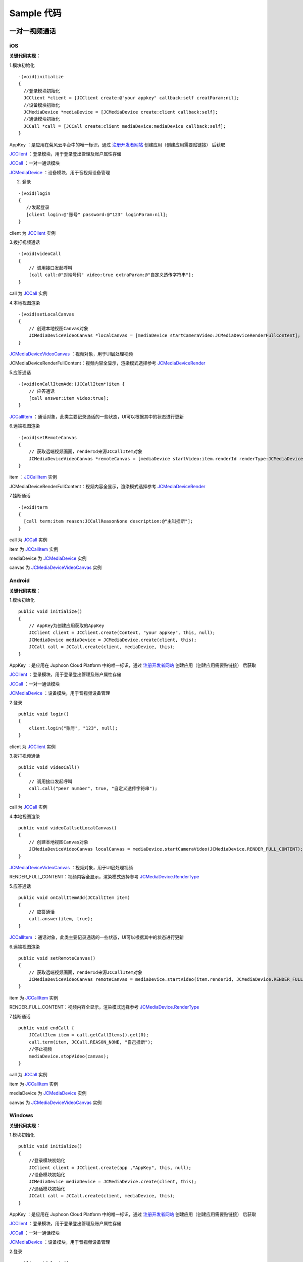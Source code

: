 Sample 代码
=============================

一对一视频通话
-------------------

iOS
>>>>>>>>>>>>>>>>>>>>>>>>>>>

.. highlight:: objective-c

**关键代码实现：**

1.模块初始化

::

    -(void)initialize 
    {
      //登录模块初始化
      JCClient *client = [JCClient create:@"your appkey" callback:self creatParam:nil];
      //设备模块初始化
      JCMediaDevice *mediaDevice = [JCMediaDevice create:client callback:self];
      //通话模块初始化
      JCCall *call = [JCCall create:client mediaDevice:mediaDevice callback:self];
    }


AppKey ：是应用在菊风云平台中的唯一标识，通过 `注册开发者网站 <http://developer.juphoon.com/signup>`_ 创建应用（创建应用需要贴链接） 后获取

`JCClient <https://developer.juphoon.com/portal/reference/V2.0/ios/Classes/JCClient.html>`_  ：登录模块，用于登录登出管理及账户属性存储

`JCCall <https://developer.juphoon.com/portal/reference/V2.0/ios/Classes/JCCall.html>`_  ：一对一通话模块

`JCMediaDevice <https://developer.juphoon.com/portal/reference/V2.0/ios/Classes/JCMediaDevice.html>`_  ：设备模块，用于音视频设备管理

2. 登录

::

    -(void)login 
    {
       //发起登录
       [client login:@"账号" password:@"123" loginParam:nil];
    }


client 为 `JCClient <https://developer.juphoon.com/portal/reference/V2.0/ios/Classes/JCClient.html>`_ 实例


3.拨打视频通话

::

    -(void)videoCall 
    {
        // 调用接口发起呼叫
        [call call:@"对端号码" video:true extraParam:@"自定义透传字符串"];
    }

call 为 `JCCall <https://developer.juphoon.com/portal/reference/V2.0/ios/Classes/JCCall.html>`_ 实例

4.本地视图渲染

::

    -(void)setLocalCanvas
    {
        // 创建本地视图Canvas对象
        JCMediaDeviceVideoCanvas *localCanvas = [mediaDevice startCameraVideo:JCMediaDeviceRenderFullContent];
    }

`JCMediaDeviceVideoCanvas <https://developer.juphoon.com/portal/reference/V2.0/ios/Classes/JCMediaDeviceVideoCanvas.html>`_ ：视频对象，用于UI层处理视频

JCMediaDeviceRenderFullContent：视频内容全显示，渲染模式选择参考 `JCMediaDeviceRender <https://developer.juphoon.com/portal/reference/V2.0/ios/Constants/JCMediaDeviceRender.html>`_

5.应答通话

::

    -(void)onCallItemAdd:(JCCallItem*)item {
        // 应答通话
        [call answer:item video:true];
    }

`JCCallItem <https://developer.juphoon.com/portal/reference/V2.0/ios/Classes/JCCallItem.html>`_ ：通话对象，此类主要记录通话的一些状态，UI可以根据其中的状态进行更新

6.远端视图渲染

::

    -(void)setRemoteCanvas
    {
        // 获取远端视频画面，renderId来源JCCallItem对象
        JCMediaDeviceVideoCanvas *remoteCanvas = [mediaDevice startVideo:item.renderId renderType:JCMediaDeviceRenderFullContent]; 
    }

item ：`JCCallItem <https://developer.juphoon.com/portal/reference/V2.0/ios/Classes/JCCallItem.html>`_  实例

JCMediaDeviceRenderFullContent：视频内容全显示，渲染模式选择参考 `JCMediaDeviceRender <https://developer.juphoon.com/portal/reference/V2.0/ios/Constants/JCMediaDeviceRender.html>`_

7.挂断通话

::

    -(void)term 
    {
      [call term:item reason:JCCallReasonNone description:@"主叫挂断"];
    }


call 为 `JCCall <https://developer.juphoon.com/portal/reference/V2.0/ios/Classes/JCCall.html>`_ 实例

item 为 `JCCallItem <https://developer.juphoon.com/portal/reference/V2.0/ios/Classes/JCCallItem.html>`_ 实例

mediaDevice 为 `JCMediaDevice <https://developer.juphoon.com/portal/reference/V2.0/ios/Classes/JCMediaDevice.html>`_ 实例

canvas 为 `JCMediaDeviceVideoCanvas <https://developer.juphoon.com/portal/reference/V2.0/ios/Classes/JCMediaDeviceVideoCanvas.html>`_ 实例


Android
>>>>>>>>>>>>>>>>>>>>>>>>>>>

.. highlight:: java

**关键代码实现：**


1.模块初始化

::

    public void initialize() 
    {
        // AppKey为创建应用获取的AppKey
        JCClient client = JCClient.create(Context, "your appkey", this, null);
        JCMediaDevice mediaDevice = JCMediaDevice.create(client, this);
        JCCall call = JCCall.create(client, mediaDevice, this);
    }

AppKey ：是应用在 Juphoon Cloud Platform 中的唯一标识，通过 `注册开发者网站 <http://developer.juphoon.com/signup>`_ 创建应用（创建应用需要贴链接） 后获取

`JCClient <https://developer.juphoon.com/portal/reference/V2.0/android/com/juphoon/cloud/JCClient.html>`_  ：登录模块，用于登录登出管理及账户属性存储

`JCCall <https://developer.juphoon.com/portal/reference/V2.0/android/com/juphoon/cloud/JCCall.html>`_  ：一对一通话模块

`JCMediaDevice <https://developer.juphoon.com/portal/reference/V2.0/android/com/juphoon/cloud/JCMediaDevice.html>`_  ：设备模块，用于音视频设备管理

2.登录

::

    public void login()
    {
        client.login("账号", "123", null);
    }

client 为 `JCClient <https://developer.juphoon.com/portal/reference/V2.0/android/com/juphoon/cloud/JCClient.html>`_ 实例

3.拨打视频通话

::

    public void videoCall() 
    {
        // 调用接口发起呼叫
        call.call("peer number", true, "自定义透传字符串");
    }

call 为 `JCCall <https://developer.juphoon.com/portal/reference/V2.0/android/com/juphoon/cloud/JCCall.html>`_ 实例


4.本地视图渲染

::

    public void videoCallsetLocalCanvas()
    {
        // 创建本地视图Canvas对象
        JCMediaDeviceVideoCanvas localCanvas = mediaDevice.startCameraVideo(JCMediaDevice.RENDER_FULL_CONTENT);
    }

`JCMediaDeviceVideoCanvas <https://developer.juphoon.com/portal/reference/V2.0/android/com/juphoon/cloud/JCMediaDevice.html>`_ ：视频对象，用于UI层处理视频

RENDER_FULL_CONTENT：视频内容全显示，渲染模式选择参考 `JCMediaDevice.RenderType <https://developer.juphoon.com/portal/reference/V2.0/android/com/juphoon/cloud/JCMediaDevice.RenderType.html>`_

5.应答通话

::

    public void onCallItemAdd(JCCallItem item) 
    {
        // 应答通话
        call.answer(item, true);
    }

`JCCallItem <https://developer.juphoon.com/portal/reference/V2.0/android/com/juphoon/cloud/JCCallItem.html>`_ ：通话对象，此类主要记录通话的一些状态，UI可以根据其中的状态进行更新

6.远端视图渲染

::

    public void setRemoteCanvas()
    {
        // 获取远端视频画面，renderId来源JCCallItem对象
        JCMediaDeviceVideoCanvas remoteCanvas = mediaDevice.startVideo(item.renderId, JCMediaDevice.RENDER_FULL_CONTENT); 
    }

item 为 `JCCallItem <https://developer.juphoon.com/portal/reference/V2.0/android/com/juphoon/cloud/JCCallItem.html>`_ 实例

RENDER_FULL_CONTENT：视频内容全显示，渲染模式选择参考 `JCMediaDevice.RenderType <https://developer.juphoon.com/portal/reference/V2.0/android/com/juphoon/cloud/JCMediaDevice.RenderType.html>`_

7.挂断通话

::

    public void endCall {
        JCCallItem item = call.getCallItems().get(0);
        call.term(item, JCCall.REASON_NONE, "自己挂断");
        //停止视频
        mediaDevice.stopVideo(canvas);
    }

call 为 `JCCall <https://developer.juphoon.com/portal/reference/V2.0/android/com/juphoon/cloud/JCCall.html>`_ 实例

item 为 `JCCallItem <https://developer.juphoon.com/portal/reference/V2.0/android/com/juphoon/cloud/JCCallItem.html>`_ 实例

mediaDevice 为 `JCMediaDevice <https://developer.juphoon.com/portal/reference/V2.0/android/com/juphoon/cloud/JCMediaDevice.html>`_ 实例

canvas 为 `JCMediaDeviceVideoCanvas <https://developer.juphoon.com/portal/reference/V2.0/android/com/juphoon/cloud/JCMediaDeviceVideoCanvas.html>`_ 实例


Windows
>>>>>>>>>>>>>>>>>>>>>>>>>>>

.. highlight:: csharp

**关键代码实现：**


1.模块初始化

::

    public void initialize() 
    {
        //登录模块初始化
        JCClient client = JCClient.create(app ,"AppKey", this, null);
        //设备模块初始化
        JCMediaDevice mediaDevice = JCMediaDevice.create(client, this);
        //通话模块初始化
        JCCall call = JCCall.create(client, mediaDevice, this);
    }


AppKey ：是应用在 Juphoon Cloud Platform 中的唯一标识，通过 `注册开发者网站 <http://developer.juphoon.com/signup>`_ 创建应用（创建应用需要贴链接） 后获取

`JCClient <http://developer.juphoon.com/portal/reference/V2.0/windows/html/7d4a1961-552c-2ad5-9a54-74222c4135a3.htm>`_  ：登录模块，用于登录登出管理及账户属性存储

`JCCall <http://developer.juphoon.com/portal/reference/V2.0/windows/html/e1a40c0e-ec58-49c2-3063-295fb883e86f.htm>`_  ：一对一通话模块

`JCMediaDevice <http://developer.juphoon.com/portal/reference/V2.0/windows/html/034d5af6-ec04-5148-7ec5-04e27e93e8c2.htm>`_  ：设备模块，用于音视频设备管理


2.登录

::

    public void login()
    {
        //发起登录
        client.login("用户名", "密码", null);
    }

client 为 `JCClient <http://developer.juphoon.com/portal/reference/V2.0/windows/html/7d4a1961-552c-2ad5-9a54-74222c4135a3.htm>`_ 实例

3.拨打视频通话

::

    public void videoCall() 
    {
        // 调用接口发起呼叫
        call.call("peer number", true, "自定义透传字符串");
    }

call 为 `JCCall <http://developer.juphoon.com/portal/reference/V2.0/windows/html/e1a40c0e-ec58-49c2-3063-295fb883e86f.htm>`_ 实例

4.本地视图渲染

::

    public void videoCallsetLocalCanvas()
    {
        // 创建本地视图Canvas对象
        JCMediaDeviceVideoCanvas loacalCanvas = mediaDevice.startCameraVideo(JCMediaDeviceRenderMode.FULLCONTENT);
    }

`JCMediaDeviceVideoCanvas <http://developer.juphoon.com/portal/reference/V2.0/windows/html/6a5b853c-d890-c30e-d236-5728d789ace1.htm>`_ ：视频对象，用于UI层处理视频

FULLCONTENT：视频内容全显示，渲染模式选择参考 `JCMediaDeviceRenderMode <http://developer.juphoon.com/portal/reference/V2.0/windows/html/44604552-33eb-5a81-6b10-6c512d127a4b.htm>`_

5.应答通话

::

    public void onCallItemAdd(JCCallItem item) {
        // 应答通话
        call.answer(item, true);
    }

`JCCallItem <http://developer.juphoon.com/portal/reference/V2.0/windows/html/0267696e-79ee-8d46-c086-3c071a2b2b3a.htm>`_ ：通话对象，此类主要记录通话的一些状态，UI可以根据其中的状态进行更新

6.远端视图渲染

::

    public void setRemoteCanvas()
    {
        // 创建远端视频画面对象，renderId来源JCCallItem对象
        JCMediaDeviceVideoCanvas remoteCanvas = mediaDevice.startVideo(item.renderId, JCMediaDevice.JCMediaDeviceRenderMode.FULLSCREEN); 
    }

item ：`JCCallItem <http://developer.juphoon.com/portal/reference/V2.0/windows/html/0267696e-79ee-8d46-c086-3c071a2b2b3a.htm>`_  实例

FULLCONTENT：视频内容全显示，渲染模式选择参考 `JCMediaDeviceRenderMode <http://developer.juphoon.com/portal/reference/V2.0/windows/html/44604552-33eb-5a81-6b10-6c512d127a4b.htm>`_

7.挂断通话

::

    public void endCall {
        //挂断通话
        JCCallItem item = call.callItems[0];
        call.term(item, JCCallReason.TermBySelf, "自己挂断");
        //停止视频
        mediaDevice.stopVideo(canvas);
    }

call 为 `JCCall <http://developer.juphoon.com/portal/reference/V2.0/windows/html/e1a40c0e-ec58-49c2-3063-295fb883e86f.htm>`_ 实例

item 为 `JCCallItem <http://developer.juphoon.com/portal/reference/V2.0/windows/html/0267696e-79ee-8d46-c086-3c071a2b2b3a.htm>`_ 实例

mediaDevice 为 `JCMediaDevice <http://developer.juphoon.com/portal/reference/V2.0/windows/html/034d5af6-ec04-5148-7ec5-04e27e93e8c2.htm>`_ 实例

canvas 为 `JCMediaDeviceVideoCanvas <http://developer.juphoon.com/portal/reference/V2.0/windows/html/6a5b853c-d890-c30e-d236-5728d789ace1.htm>`_ 实例



一对一语音通话
---------------------

iOS
>>>>>>>>>>>>>>>>>>>>>

.. highlight:: objective-c

**关键代码实现：**

1.模块初始化

::

    -(void)initialize 
    {
      //登录模块初始化
      JCClient *client = [JCClient create:@"your appkey" callback:self creatParam:nil];
      //设备模块初始化
      JCMediaDevice *mediaDevice = [JCMediaDevice create:client callback:self];
      //通话模块初始化
      JCCall *call = [JCCall create:client mediaDevice:mediaDevice callback:self];
    }


AppKey ：是应用在菊风云平台中的唯一标识，通过 `注册开发者网站 <http://developer.juphoon.com/signup>`_ 创建应用（创建应用需要贴链接） 后获取

`JCClient <https://developer.juphoon.com/portal/reference/V2.0/ios/Classes/JCClient.html>`_  ：登录模块，用于登录登出管理及账户属性存储

`JCCall <https://developer.juphoon.com/portal/reference/V2.0/ios/Classes/JCCall.html>`_  ：一对一通话模块

`JCMediaDevice <https://developer.juphoon.com/portal/reference/V2.0/ios/Classes/JCMediaDevice.html>`_  ：设备模块，用于音视频设备管理


2. 登录

::

    -(void)login 
    {
       //发起登录
       [client login:@"账号" password:@"123" loginParam:nil];
    }


client 为 `JCClient <https://developer.juphoon.com/portal/reference/V2.0/ios/Classes/JCClient.html>`_ 实例


3. 拨打语音通话

::

    -(void)voiceCall 
    {
      //发起语音呼叫
      [call call:@"对方账号" video:false extraParam:@"自定义透传字符串"];
    }


call 为 `JCCall <https://developer.juphoon.com/portal/reference/V2.0/ios/Classes/JCCall.html>`_ 实例


4.应答通话

::

    -(void)onCallItemAdd:(JCCallItem*)item {
        //应答通话
        [call answer:item video:false];
    }


`JCCallItem <https://developer.juphoon.com/portal/reference/V2.0/ios/Classes/JCCallItem.html>`_ ：通话对象，此类主要记录通话的一些状态，UI可以根据其中的状态进行更新


5.挂断通话

::

    -(void)term 
    {
      [call term:item reason:JCCallReasonNone description:@"自己挂断"];
    }

call 为 `JCCall <https://developer.juphoon.com/portal/reference/V2.0/ios/Classes/JCCall.html>`_ 实例

item 为 `JCCallItem <https://developer.juphoon.com/portal/reference/V2.0/ios/Classes/JCCallItem.html>`_ 实例


Android
>>>>>>>>>>>>>>>>>>>>>

.. highlight:: java

**关键代码实现：**

1.模块初始化

::

    public void initialize() 
    {
        // AppKey为创建应用获取的AppKey
        JCClient client = JCClient.create(Context, "your appkey", this, null);
        JCMediaDevice mediaDevice = JCMediaDevice.create(client, this);
        JCCall call = JCCall.create(client, mediaDevice, this);
    }

AppKey ：是应用在 Juphoon Cloud Platform 中的唯一标识，通过 `注册开发者网站 <http://developer.juphoon.com/signup>`_ 创建应用（创建应用需要贴链接） 后获取

`JCClient <https://developer.juphoon.com/portal/reference/V2.0/android/com/juphoon/cloud/JCClient.html>`_  ：登录模块，用于登录登出管理及账户属性存储

`JCCall <https://developer.juphoon.com/portal/reference/V2.0/android/com/juphoon/cloud/JCCall.html>`_  ：一对一通话模块

`JCMediaDevice <https://developer.juphoon.com/portal/reference/V2.0/android/com/juphoon/cloud/JCMediaDevice.html>`_  ：设备模块，用于音视频设备管理

2.登录

::

    public void login()
    {
        client.login("账号", "123", null);
    }

client 为 `JCClient <https://developer.juphoon.com/portal/reference/V2.0/android/com/juphoon/cloud/JCClient.html>`_ 实例

3.拨打语音通话

::

    public void videoCall() 
    {
        // 调用接口发起呼叫
        call.call("peer number", false, "自定义透传字符串");
    }

call 为 `JCCall <https://developer.juphoon.com/portal/reference/V2.0/android/com/juphoon/cloud/JCCall.html>`_ 实例

4.应答通话

::

    public void onCallItemAdd(JCCallItem item) 
    {
        // 应答通话
        call.answer(item, false);
    }

`JCCallItem <https://developer.juphoon.com/portal/reference/V2.0/android/com/juphoon/cloud/JCCallItem.html>`_ ：通话对象，此类主要记录通话的一些状态，UI可以根据其中的状态进行更新

5.挂断通话

::

    public void endCall {
        JCCallItem item = call.getCallItems().get(0);
        call.term(item, JCCall.REASON_NONE, "自己挂断");
    }

call 为 `JCCall <https://developer.juphoon.com/portal/reference/V2.0/android/com/juphoon/cloud/JCCall.html>`_ 实例

item 为 `JCCallItem <https://developer.juphoon.com/portal/reference/V2.0/android/com/juphoon/cloud/JCCallItem.html>`_ 实例



Windows
>>>>>>>>>>>>>>>>>>>>>

.. highlight:: csharp

**关键代码实现：**


1.模块初始化

::

    public void initialize() 
    {
        //登录模块初始化
        JCClient client = JCClient.create(app ,"AppKey", this, null);
        //设备模块初始化
        JCMediaDevice mediaDevice = JCMediaDevice.create(client, this);
        //通话模块初始化
        JCCall call = JCCall.create(client, mediaDevice, this);
    }


AppKey ：是应用在 Juphoon Cloud Platform 中的唯一标识，通过 `注册开发者网站 <http://developer.juphoon.com/signup>`_ 创建应用（创建应用需要贴链接） 后获取

`JCClient <http://developer.juphoon.com/portal/reference/V2.0/windows/html/7d4a1961-552c-2ad5-9a54-74222c4135a3.htm>`_  ：登录模块，用于登录登出管理及账户属性存储

`JCCall <http://developer.juphoon.com/portal/reference/V2.0/windows/html/e1a40c0e-ec58-49c2-3063-295fb883e86f.htm>`_  ：一对一通话模块

`JCMediaDevice <http://developer.juphoon.com/portal/reference/V2.0/windows/html/034d5af6-ec04-5148-7ec5-04e27e93e8c2.htm>`_  ：设备模块，用于音视频设备管理


2.登录

::

    public void login()
    {
        //发起登录
        client.login("用户名", "密码", null);
    }

client 为 `JCClient <http://developer.juphoon.com/portal/reference/V2.0/windows/html/7d4a1961-552c-2ad5-9a54-74222c4135a3.htm>`_ 实例

3.拨打语音通话

::

    public void voiceCall() 
    {
        // 调用接口发起呼叫
        call.call("peer number", false, "自定义透传字符串");
    }

call 为 `JCCall <http://developer.juphoon.com/portal/reference/V2.0/windows/html/e1a40c0e-ec58-49c2-3063-295fb883e86f.htm>`_ 实例

4.应答通话

::

    public void onCallItemAdd(JCCallItem item) {
        // 应答通话
        call.answer(item, false);
    }

`JCCallItem <http://developer.juphoon.com/portal/reference/V2.0/windows/html/0267696e-79ee-8d46-c086-3c071a2b2b3a.htm>`_ ：通话对象，此类主要记录通话的一些状态，UI可以根据其中的状态进行更新

5.挂断通话

::

    public void endCall {
        //挂断通话
        JCCallItem item = call.callItems[0];
        call.term(item, JCCallReason.TermBySelf, "自己挂断");
    }

call 为 `JCCall <http://developer.juphoon.com/portal/reference/V2.0/windows/html/e1a40c0e-ec58-49c2-3063-295fb883e86f.htm>`_ 实例

item 为 `JCCallItem <http://developer.juphoon.com/portal/reference/V2.0/windows/html/0267696e-79ee-8d46-c086-3c071a2b2b3a.htm>`_ 实例


多方视频通话
-------------------

iOS
>>>>>>>>>>>>>>>>>>>>>

.. highlight:: objective-c


**关键代码实现：**

1.模块初始化

::

    -(void)initialize
    {
        //登录模块初始化
        JCClient *client = [JCClient create:@"your appkey" callback:self creatParam:nil];
        //设备模块初始化
        JCMediaDevice *mediaDevice = [JCMediaDevice create:client callback:self];
        //频道模块初始化
        JCMediaChannel *mediaChannel = [JCMediaChannel create:client mediaDevice:mediaDevice callback:self];
    }

AppKey ：是应用在 菊风云平台 中的唯一标识，通过 `注册开发者网站 <http://developer.juphoon.com/signup>`_ 创建应用（创建应用需要贴链接） 后获取

`JCClient <https://developer.juphoon.com/portal/reference/V2.0/ios/Classes/JCClient.html>`_  ：登录模块，用于登录登出管理及账户属性存储

`JCMediaChannel <https://developer.juphoon.com/portal/reference/V2.0/ios/Classes/JCMediaChannel.html>`_  ：媒体频道模块，类似音视频房间的概念，可以通过频道号加入频道进行音视频通话

`JCMediaDevice <https://developer.juphoon.com/portal/reference/V2.0/ios/Classes/JCMediaDevice.html>`_  ：设备模块，用于音视频设备管理


2. 登录

::

    -(void)login 
    {
       //发起登录
       [client login:@"账号" password:@"123" loginParam:nil];
    }


client 为 `JCClient <https://developer.juphoon.com/portal/reference/V2.0/ios/Classes/JCClient.html>`_ 实例


3.发送本地音视频流

::

    // 发送本地音频流
    [mediaChannel enableUploadAudioStream:true];
    // 发送本地视频流
    [mediaChannel enableUploadVideoStream:true];

mediaChannel 为 `JCMediaChannel <https://developer.juphoon.com/portal/reference/V2.0/ios/Classes/JCMediaChannel.html>`_  实例


4.加入频道

::

    // 加入会议
    [mediaChannel join:@"频道id" joinParam:nil];

mediaChannel 为 `JCMediaChannel <https://developer.juphoon.com/portal/reference/V2.0/ios/Classes/JCMediaChannel.html>`_  实例


5.本地视频渲染

::

    -(void)setLocalCanvas
    {
        // 创建本地视图Canvas对象
        JCMediaDeviceVideoCanvas *localCanvas = [mediaDevice startCameraVideo:JCMediaDeviceRenderFullContent];
    }

`JCMediaDeviceVideoCanvas <https://developer.juphoon.com/portal/reference/V2.0/ios/Classes/JCMediaDeviceVideoCanvas.html>`_ ：视频对象，用于UI层处理视频

JCMediaDeviceRenderFullContent：视频内容全显示，渲染模式选择参考 `JCMediaDeviceRender <https://developer.juphoon.com/portal/reference/V2.0/ios/Constants/JCMediaDeviceRender.html>`_


6.远端视频渲染

::

    -(void)onParticipantJoin:(JCMediaChannelParticipant*)participant {
        // 远端视频渲染
        JCMediaDeviceVideoCanvas *remote = [mediaDevice startVideo:participant.renderId renderType:JCMediaDeviceRenderFullContent];
        // 请求远端视频流
        [mediaChannel requestVideo:participant pictureSize:JCMediaChannelPictureSizeSmall];
    }

`JCMediaChannelParticipant <https://developer.juphoon.com/portal/reference/V2.0/ios/Classes/JCMediaChannelParticipant.html>`_ ：媒体频道成员

`JCMediaDeviceVideoCanvas <https://developer.juphoon.com/portal/reference/V2.0/ios/Classes/JCMediaDeviceVideoCanvas.html>`_ ：视频对象，用于UI层处理视频

JCMediaDeviceRenderFullContent：视频内容全显示，渲染模式选择参考 `JCMediaDeviceRender <http://developer.juphoon.com/portal/reference/V2.0/ios/Constants/JCMediaDeviceRender.html>`_

mediaChannel 为 `JCMediaChannel <https://developer.juphoon.com/portal/reference/V2.0/ios/Classes/JCMediaChannel.html>`_  实例

JCMediaChannelPictureSizeSmall 为视频小尺寸，更多视频尺寸参见 `JCMediaChannelPictureSize <https://developer.juphoon.com/portal/reference/V2.0/ios/Constants/JCMediaChannelPictureSize.html>`_

7.离开频道

::

    [mediaChannel leave];
    // 停止视频
    [mediaDevice stopVideo:canvas];

mediaChannel 为 `JCMediaChannel <https://developer.juphoon.com/portal/reference/V2.0/ios/Classes/JCMediaChannel.html>`_  实例

mediaDevice 为 `JCMediaDevice <https://developer.juphoon.com/portal/reference/V2.0/ios/Classes/JCMediaDevice.html>`_ 实例

canvas 为 `JCMediaDeviceVideoCanvas <https://developer.juphoon.com/portal/reference/V2.0/ios/Classes/JCMediaDeviceVideoCanvas.html>`_ 实例


8.解散频道

::

    [mediaChannel stop];

mediaChannel 为 `JCMediaChannel <https://developer.juphoon.com/portal/reference/V2.0/ios/Classes/JCMediaChannel.html>`_  实例


Android
>>>>>>>>>>>>>>>>>>>>>

.. highlight:: java

**关键代码实现：**

1.模块初始化

::

    public void initialize() 
    {
        // AppKey为创建应用获取的AppKey
        JCClient client = JCClient.create(Context, "your appkey", this, null);
        JCMediaDevice mediaDevice = JCMediaDevice.create(client, this);
        JCMediaChannel mediaChannel = JCMediaChannel.create(client, mediaDevice, this);
    }

AppKey ：是应用在 Juphoon Cloud Platform 中的唯一标识，通过 `注册开发者网站 <http://developer.juphoon.com/signup>`_ 创建应用（创建应用需要贴链接） 后获取

`JCClient <https://developer.juphoon.com/portal/reference/V2.0/android/com/juphoon/cloud/JCClient.html>`_  ：登录模块，用于登录登出管理及账户属性存储

`JCMediaDevice <https://developer.juphoon.com/portal/reference/V2.0/android/com/juphoon/cloud/JCMediaDevice.html>`_  ：设备模块，用于音视频设备管理

`JCMediaChannel <https://developer.juphoon.com/portal/reference/V2.0/android/com/juphoon/cloud/JCMediaChannel.html>`_  ：媒体频道模块，类似音视频房间的概念，可以通过频道号加入频道进行音视频通话

2.登录

::

    public void login()
    {
        client.login("账号", "123", null);
    }

client 为 `JCClient <https://developer.juphoon.com/portal/reference/V2.0/android/com/juphoon/cloud/JCClient.html>`_ 实例

3.发送本地音视频流

::

    // 发送本地音频流
    mediaChannel.enableUploadAudioStream(true);
    // 发送本地视频流
    mediaChannel.enableUploadVideoStream(true);

mediaChannel 为 `JCMediaChannel <https://developer.juphoon.com/portal/reference/V2.0/android/com/juphoon/cloud/JCMediaChannel.html>`_  实例


4.加入频道

::

    // 加入频道
    mediaChannel.join("频道id", null);

mediaChannel 为 `JCMediaChannel <https://developer.juphoon.com/portal/reference/V2.0/android/com/juphoon/cloud/JCMediaChannel.html>`_  实例


5.本地视图渲染

::

    public void setLocalCanvas()
    {
        // 创建本地视图Canvas对象
        JCMediaDeviceVideoCanvas localCanvas = mediaDevice.startCameraVideo(JCMediaDevice.RENDER_FULL_CONTENT);
    }

`JCMediaDeviceVideoCanvas <https://developer.juphoon.com/portal/reference/V2.0/android/com/juphoon/cloud/JCMediaDevice.html>`_ ：视频对象，用于UI层处理视频

RENDER_FULL_CONTENT：视频内容全显示，渲染模式选择参考 `JCMediaDevice.RenderType <https://developer.juphoon.com/portal/reference/V2.0/android/com/juphoon/cloud/JCMediaDevice.RenderType.html>`_


6.远端视图渲染

::

    public void onParticipantJoin(JCMediaChannelParticipant participant) {
        // 创建远端视频画面对象，renderId来源JCMediaChannelParticipant对象
        JCMediaDeviceVideoCanvas remoteCanvas = mediaDevice.startVideo(renderId, JCMediaDevice.RENDER_FULL_CONTENT);
        // 请求远端视频流，participant为JCMediaChannelParticipant对象
        mediaChannel.requestVideo(participant, JCMediaChannel.PICTURESIZE_LARGE);
    }

`JCMediaChannelParticipant <https://developer.juphoon.com/portal/reference/V2.0/android/com/juphoon/cloud/JCMediaChannelParticipant.html>`_ ：媒体频道成员

`JCMediaDeviceVideoCanvas <https://developer.juphoon.com/portal/reference/V2.0/android/com/juphoon/cloud/JCMediaDevice.html>`_  实例

RENDER_FULL_CONTENT：视频内容全显示，渲染模式选择参考 `JCMediaDevice.RenderType <https://developer.juphoon.com/portal/reference/V2.0/android/com/juphoon/cloud/JCMediaDevice.RenderType.html>`_

mediaChannel 为 `JCMediaChannel <https://developer.juphoon.com/portal/reference/V2.0/android/com/juphoon/cloud/JCMediaChannel.html>`_  实例

PICTURESIZE_LARGE 为视频小尺寸，更多视频尺寸参见 `PictureSize <https://developer.juphoon.com/portal/reference/V2.0/android/com/juphoon/cloud/JCMediaChannel.PictureSize.html>`_

7.离开频道

::

    // 离开频道
    mediaChannel.leave();
    // 停止视频
    mediaDevice.stopVideo(canvas);

mediaChannel 为 `JCMediaChannel <https://developer.juphoon.com/portal/reference/V2.0/android/com/juphoon/cloud/JCMediaChannel.html>`_  实例

mediaDevice 为 `JCMediaDevice <https://developer.juphoon.com/portal/reference/V2.0/android/com/juphoon/cloud/JCMediaDevice.html>`_  实例

canvas 为 `JCMediaDeviceVideoCanvas <https://developer.juphoon.com/portal/reference/V2.0/android/com/juphoon/cloud/JCMediaDevice.html>`_  实例


8.解散频道

::

    mediaChannel.stop();

mediaChannel 为 `JCMediaChannel <https://developer.juphoon.com/portal/reference/V2.0/android/com/juphoon/cloud/JCMediaChannel.html>`_  实例



Windows
>>>>>>>>>>>>>>>>>>>>>

.. highlight:: csharp

**关键代码实现：**

1.模块初始化

::

    public void initialize() 
    {
        //登录模块初始化
        JCClient client = JCClient.create(app ,"AppKey", this, null);
        //设备模块初始化
        JCMediaDevice mediaDevice = JCMediaDevice.create(client, this);
        //频道模块初始化
        JCMediaChannel mediaChannel = JCMediaChannel.create(client, mediaDevice, this);
    }


AppKey ：是应用在 Juphoon Cloud Platform 中的唯一标识，通过 `注册开发者网站 <http://developer.juphoon.com/signup>`_ 创建应用（创建应用需要贴链接） 后获取

`JCClient <http://developer.juphoon.com/portal/reference/V2.0/windows/html/7d4a1961-552c-2ad5-9a54-74222c4135a3.htm>`_  ：登录模块，用于登录登出管理及账户属性存储

`JCMediaDevice <http://developer.juphoon.com/portal/reference/V2.0/windows/html/034d5af6-ec04-5148-7ec5-04e27e93e8c2.htm>`_  ：设备模块，用于音视频设备管理

`JCMediaChannel <http://developer.juphoon.com/portal/reference/V2.0/windows/html/8289e4bf-8045-497b-f584-fc76cad8f8a1.htm>`_  ：媒体频道模块，类似音视频房间的概念，可以通过频道号加入频道进行音视频通话


2.登录

::

    public void login()
    {
        //发起登录
        client.login("用户名", "密码", null);
    }

client 为 `JCClient <http://developer.juphoon.com/portal/reference/V2.0/windows/html/7d4a1961-552c-2ad5-9a54-74222c4135a3.htm>`_ 实例


3.发送本地音视频流

::

    // 发送本地音频流
    mediaChannel.enableUploadAudioStream(true);
    // 发送本地视频流
    mediaChannel.enableUploadVideoStream(true);

mediaChannel 为 `JCMediaChannel <http://developer.juphoon.com/portal/reference/V2.0/windows/html/8289e4bf-8045-497b-f584-fc76cad8f8a1.htm>`_  实例


4.加入频道

::

    // 加入频道
    mediaChannel.join("频道id", null);

mediaChannel 为 `JCMediaChannel <http://developer.juphoon.com/portal/reference/V2.0/windows/html/8289e4bf-8045-497b-f584-fc76cad8f8a1.htm>`_  实例

5.本地视图渲染

::

    public void setLocalCanvas()
    {
        // 创建本地视频画面对象
        JCMediaDeviceVideoCanvas localCanvas = mediaDevice.startCameraVideo(JCMediaDeviceRenderMode.FULLCONTENT);
    }

`JCMediaDeviceVideoCanvas <http://developer.juphoon.com/portal/reference/V2.0/windows/html/6a5b853c-d890-c30e-d236-5728d789ace1.htm>`_ ：视频对象，用于UI层处理视频

FULLCONTENT：视频内容全显示，渲染模式选择参考 `JCMediaDeviceRenderMode <http://developer.juphoon.com/portal/reference/V2.0/windows/html/44604552-33eb-5a81-6b10-6c512d127a4b.htm>`_


6.远端视图渲染

::

    // 成员加入回调
    public void onParticipantJoin(JCMediaChannelParticipant participant) {
        // 创建远端视频画面对象，renderId来源JCMediaChannelParticipant对象
        JCMediaDeviceVideoCanvas remoteCanvas = mediaDevice.startVideo(renderId, JCMediaDeviceRenderMode.FULLSCREEN);
        // 请求远端视频流，participant为JCMediaChannelParticipant对象
        mediaChannel.requestVideo(participant, JCMediaChannelPictureSize.Large);
    }


`JCMediaChannelParticipant <http://developer.juphoon.com/portal/reference/V2.0/windows/html/8ad58616-3028-b8d3-8106-81b8b805c1ea.htm>`_ ：媒体频道成员

`JCMediaDeviceVideoCanvas <http://developer.juphoon.com/portal/reference/V2.0/windows/html/6a5b853c-d890-c30e-d236-5728d789ace1.htm>`_ ：视频对象，用于UI层处理视频

FULLCONTENT：视频内容全显示，渲染模式选择参考 `JCMediaDeviceRenderMode <http://developer.juphoon.com/portal/reference/V2.0/windows/html/44604552-33eb-5a81-6b10-6c512d127a4b.htm>`_

JCMediaChannelPictureSize 为视频小尺寸，更多视频尺寸参见 `JCMediaChannelPictureSize <http://developer.juphoon.com/portal/reference/V2.0/windows/html/a8c3f23e-c3b9-ce29-b594-412995b0e4ca.htm>`_

7.离开频道

::

    // 离开频道
    mediaChannel.leave();
    // 停止视频
    mediaDevice.stopVideo(canvas);

mediaChannel 为 `JCMediaChannel <http://developer.juphoon.com/portal/reference/V2.0/windows/html/8289e4bf-8045-497b-f584-fc76cad8f8a1.htm>`_  实例

mediaDevice 为 `JCMediaDevice <http://developer.juphoon.com/portal/reference/V2.0/windows/html/034d5af6-ec04-5148-7ec5-04e27e93e8c2.htm>`_ 实例

canvas 为 `JCMediaDeviceVideoCanvas <http://developer.juphoon.com/portal/reference/V2.0/windows/html/6a5b853c-d890-c30e-d236-5728d789ace1.htm>`_ 实例

8.解散频道

::

    mediaChannel.stop();

mediaChannel 为 `JCMediaChannel <http://developer.juphoon.com/portal/reference/V2.0/windows/html/8289e4bf-8045-497b-f584-fc76cad8f8a1.htm>`_  实例



多方语音通话
---------------------

iOS
>>>>>>>>>>>>>>>>>>>>>>>

.. highlight:: objective-c

**关键代码实现：**

1.模块初始化

::

    -(void)initialize
    {
        //登录模块初始化
        JCClient *client = [JCClient create:@"your appkey" callback:self creatParam:nil];
        //设备模块初始化
        JCMediaDevice *mediaDevice = [JCMediaDevice create:client callback:self];
        //频道模块初始化
        JCMediaChannel *mediaChannel = [JCMediaChannel create:client mediaDevice:mediaDevice callback:self];
    }

AppKey ：是应用在 菊风云平台 中的唯一标识，通过 `注册开发者网站 <http://developer.juphoon.com/signup>`_ 创建应用（创建应用需要贴链接） 后获取

`JCClient <https://developer.juphoon.com/portal/reference/V2.0/ios/Classes/JCClient.html>`_  ：登录模块，用于登录登出管理及账户属性存储

`JCMediaChannel <https://developer.juphoon.com/portal/reference/V2.0/ios/Classes/JCMediaChannel.html>`_  ：媒体频道模块，类似音视频房间的概念，可以通过频道号加入频道进行音视频通话

`JCMediaDevice <https://developer.juphoon.com/portal/reference/V2.0/ios/Classes/JCMediaDevice.html>`_  ：设备模块，用于音视频设备管理


2. 登录

::

    -(void)login 
    {
       //发起登录
       [client login:@"账号" password:@"123" loginParam:nil];
    }


client 为 `JCClient <https://developer.juphoon.com/portal/reference/V2.0/ios/Classes/JCClient.html>`_ 实例


3.发送本地音频流

::

    // 发送本地音频流
    [mediaChannel enableUploadAudioStream:true];
    // 停止发送本地视频流
    [mediaChannel enableUploadVideoStream:true];

mediaChannel 为 `JCMediaChannel <https://developer.juphoon.com/portal/reference/V2.0/ios/Classes/JCMediaChannel.html>`_  实例


4.加入频道

::

    // 加入会议
    [mediaChannel join:@"频道id" joinParam:nil];

mediaChannel 为 `JCMediaChannel <https://developer.juphoon.com/portal/reference/V2.0/ios/Classes/JCMediaChannel.html>`_  实例

5.离开频道

::

    [mediaChannel leave];

mediaChannel 为 `JCMediaChannel <https://developer.juphoon.com/portal/reference/V2.0/ios/Classes/JCMediaChannel.html>`_  实例

mediaDevice 为 `JCMediaDevice <https://developer.juphoon.com/portal/reference/V2.0/ios/Classes/JCMediaDevice.html>`_ 实例

canvas 为 `JCMediaDeviceVideoCanvas <https://developer.juphoon.com/portal/reference/V2.0/ios/Classes/JCMediaDeviceVideoCanvas.html>`_ 实例


6.解散频道

::

    [mediaChannel stop];

mediaChannel 为 `JCMediaChannel <https://developer.juphoon.com/portal/reference/V2.0/ios/Classes/JCMediaChannel.html>`_  实例


Android
>>>>>>>>>>>>>>>>>>>>>>>

.. highlight:: java

**关键代码实现：**

1.模块初始化

::

    public void initialize() 
    {
        // AppKey为创建应用获取的AppKey
        JCClient client = JCClient.create(Context, "your appkey", this, null);
        JCMediaDevice mediaDevice = JCMediaDevice.create(client, this);
        JCMediaChannel mediaChannel = JCMediaChannel.create(client, mediaDevice, this);
    }

AppKey ：是应用在 Juphoon Cloud Platform 中的唯一标识，通过 `注册开发者网站 <http://developer.juphoon.com/signup>`_ 创建应用（创建应用需要贴链接） 后获取

`JCClient <https://developer.juphoon.com/portal/reference/V2.0/android/com/juphoon/cloud/JCClient.html>`_  ：登录模块，用于登录登出管理及账户属性存储

`JCMediaDevice <https://developer.juphoon.com/portal/reference/V2.0/android/com/juphoon/cloud/JCMediaDevice.html>`_  ：设备模块，用于音视频设备管理

`JCMediaChannel <https://developer.juphoon.com/portal/reference/V2.0/android/com/juphoon/cloud/JCMediaChannel.html>`_  ：媒体频道模块，类似音视频房间的概念，可以通过频道号加入频道进行音视频通话

2.登录

::

    public void login()
    {
        client.login("账号", "123", null);
    }

client 为 `JCClient <https://developer.juphoon.com/portal/reference/V2.0/android/com/juphoon/cloud/JCClient.html>`_ 实例

3.发送本地音视频流

::

    // 发送本地音频流
    mediaChannel.enableUploadAudioStream(true);
    // 停止发送本地视频流
    mediaChannel.enableUploadVideoStream(false);

mediaChannel 为 `JCMediaChannel <https://developer.juphoon.com/portal/reference/V2.0/android/com/juphoon/cloud/JCMediaChannel.html>`_  实例


4.加入频道

::

    // 加入频道
    mediaChannel.join("频道id", null);

mediaChannel 为 `JCMediaChannel <https://developer.juphoon.com/portal/reference/V2.0/android/com/juphoon/cloud/JCMediaChannel.html>`_  实例

5.离开频道

::

    // 离开频道
    mediaChannel.leave();

mediaChannel 为 `JCMediaChannel <https://developer.juphoon.com/portal/reference/V2.0/android/com/juphoon/cloud/JCMediaChannel.html>`_  实例


6.解散频道

::

    mediaChannel.stop();

mediaChannel 为 `JCMediaChannel <https://developer.juphoon.com/portal/reference/V2.0/android/com/juphoon/cloud/JCMediaChannel.html>`_  实例


Windows
>>>>>>>>>>>>>>>>>>>>>>>

.. highlight:: csharp

**关键代码实现：**

1.模块初始化

::

    public void initialize() 
    {
        //登录模块初始化
        JCClient client = JCClient.create(app ,"AppKey", this, null);
        //设备模块初始化
        JCMediaDevice mediaDevice = JCMediaDevice.create(client, this);
        //频道模块初始化
        JCMediaChannel mediaChannel = JCMediaChannel.create(client, mediaDevice, this);
    }


AppKey ：是应用在 Juphoon Cloud Platform 中的唯一标识，通过 `注册开发者网站 <http://developer.juphoon.com/signup>`_ 创建应用（创建应用需要贴链接） 后获取

`JCClient <http://developer.juphoon.com/portal/reference/V2.0/windows/html/7d4a1961-552c-2ad5-9a54-74222c4135a3.htm>`_  ：登录模块，用于登录登出管理及账户属性存储

`JCMediaDevice <http://developer.juphoon.com/portal/reference/V2.0/windows/html/034d5af6-ec04-5148-7ec5-04e27e93e8c2.htm>`_  ：设备模块，用于音视频设备管理

`JCMediaChannel <http://developer.juphoon.com/portal/reference/V2.0/windows/html/8289e4bf-8045-497b-f584-fc76cad8f8a1.htm>`_  ：媒体频道模块，类似音视频房间的概念，可以通过频道号加入频道进行音视频通话


2.登录

::

    public void login()
    {
        //发起登录
        client.login("用户名", "密码", null);
    }

client 为 `JCClient <http://developer.juphoon.com/portal/reference/V2.0/windows/html/7d4a1961-552c-2ad5-9a54-74222c4135a3.htm>`_ 实例


3.发送本地音频流

::

    // 发送本地音频流
    mediaChannel.enableUploadAudioStream(true);
    // 停止发送本地视频流
    mediaChannel.enableUploadVideoStream(false);

mediaChannel 为 `JCMediaChannel <http://developer.juphoon.com/portal/reference/V2.0/windows/html/8289e4bf-8045-497b-f584-fc76cad8f8a1.htm>`_  实例


4.加入频道

::

    // 加入频道
    mediaChannel.join("频道id", null);

mediaChannel 为 `JCMediaChannel <http://developer.juphoon.com/portal/reference/V2.0/windows/html/8289e4bf-8045-497b-f584-fc76cad8f8a1.htm>`_  实例

5.离开频道

::

    // 离开频道
    mediaChannel.leave();
    // 停止视频
    mediaDevice.stopVideo(canvas);

mediaChannel 为 `JCMediaChannel <http://developer.juphoon.com/portal/reference/V2.0/windows/html/8289e4bf-8045-497b-f584-fc76cad8f8a1.htm>`_  实例

mediaDevice 为 `JCMediaDevice <http://developer.juphoon.com/portal/reference/V2.0/windows/html/034d5af6-ec04-5148-7ec5-04e27e93e8c2.htm>`_ 实例

canvas 为 `JCMediaDeviceVideoCanvas <http://developer.juphoon.com/portal/reference/V2.0/windows/html/6a5b853c-d890-c30e-d236-5728d789ace1.htm>`_ 实例

6.解散频道

::

    mediaChannel.stop();

mediaChannel 为 `JCMediaChannel <http://developer.juphoon.com/portal/reference/V2.0/windows/html/8289e4bf-8045-497b-f584-fc76cad8f8a1.htm>`_  实例



视频互动直播
---------------------

iOS
>>>>>>>>>>>>>>>>>>>>>>>

.. highlight:: objective-c

**关键代码实现：**

1.模块初始化

::

    -(void)initialize
    {
        //登录模块初始化
        JCClient *client = [JCClient create:@"your appkey" callback:self creatParam:nil];
        //设备模块初始化
        JCMediaDevice *mediaDevice = [JCMediaDevice create:client callback:self];
        //频道模块初始化
        JCMediaChannel *mediaChannel = [JCMediaChannel create:client mediaDevice:mediaDevice callback:self];
    }

AppKey ：是应用在 菊风云平台 中的唯一标识，通过 `注册开发者网站 <http://developer.juphoon.com/signup>`_ 创建应用（创建应用需要贴链接） 后获取

`JCClient <https://developer.juphoon.com/portal/reference/V2.0/ios/Classes/JCClient.html>`_  ：登录模块，用于登录登出管理及账户属性存储

`JCMediaChannel <https://developer.juphoon.com/portal/reference/V2.0/ios/Classes/JCMediaChannel.html>`_  ：媒体频道模块，类似音视频房间的概念，可以通过频道号加入频道进行音视频通话

`JCMediaDevice <https://developer.juphoon.com/portal/reference/V2.0/ios/Classes/JCMediaDevice.html>`_  ：设备模块，用于音视频设备管理


2.登录

::

    -(void)login 
    {
       //发起登录
       [client login:@"账号" password:@"123" loginParam:nil];
    }

client 为 `JCClient <https://developer.juphoon.com/portal/reference/V2.0/ios/Classes/JCClient.html>`_ 实例


3.角色设置

::

    //自定义主播角色，根据JCMediaChannelCustomState枚举值自定义角色
    JCMediaChannelCustomRole ROLE_BROASCASTER = JCMediaChannelCustomRole0;
    //自定义观众角色，根据JCMediaChannelCustomState枚举值自定义角色
    JCMediaChannelCustomRole ROLE_AUDIENCE = JCMediaChannelCustomRole1;
    // 设置角色，participant值为nil代表设置自身的角色
    [mediaChannel setCustomRole:ROLE_BROASCASTER participant:nil];

JCMediaChannelCustomRole 为自定义角色，参考 JCMediaChannelConstants.h 文件

mediaChannel 为 `JCMediaChannel <https://developer.juphoon.com/portal/reference/V2.0/ios/Classes/JCMediaChannel.html>`_  实例

`JCMediaChannelParticipant <https://developer.juphoon.com/portal/reference/V2.0/ios/Classes/JCMediaChannelParticipant.html>`_ ：媒体频道成员


4.发送本地音视频流

::

    // 发送本地音频流，主播需要发送，观众则不需要
    [mediaChannel enableUploadVideoStream:customeRole == ROLE_BROASCASTER];
    // 发送本地视频流，主播需要发送，观众则不需要
    [mediaChannel enableUploadAudioStream:customeRole == ROLE_BROASCASTER];

mediaChannel 为 `JCMediaChannel <https://developer.juphoon.com/portal/reference/V2.0/ios/Classes/JCMediaChannel.html>`_  实例


5.加入频道

::

    // 加入直播
    [mediaChannel join:@"频道id" joinParam:nil];

mediaChannel 为 `JCMediaChannel <https://developer.juphoon.com/portal/reference/V2.0/ios/Classes/JCMediaChannel.html>`_  实例


6.本地视图渲染

::

    //主播需要创建本地视图
    -(void)setLocalCanvas
    {
        // 创建本地视图Canvas对象
        JCMediaDeviceVideoCanvas *localCanvas = [mediaDevice startCameraVideo:JCMediaDeviceRenderFullContent];
    }

`JCMediaDeviceVideoCanvas <https://developer.juphoon.com/portal/reference/V2.0/ios/Classes/JCMediaDeviceVideoCanvas.html>`_ ：视频对象，用于UI层处理视频

JCMediaDeviceRenderFullContent：视频内容全显示，渲染模式选择参考 `JCMediaDeviceRender <https://developer.juphoon.com/portal/reference/V2.0/ios/Constants/JCMediaDeviceRender.html>`_


7.远端视图渲染

::

    //观众端需要请求主播的画面
    -(void)onParticipantJoin:(JCMediaChannelParticipant*)participant {
        // 远端视频渲染
        JCMediaDeviceVideoCanvas *remote = [mediaDevice startVideo:participant.renderId renderType:JCMediaDeviceRenderFullContent];
        // 请求远端视频流
        [mediaChannel requestVideo:participant pictureSize:JCMediaChannelPictureSizeSmall];
    }

`JCMediaChannelParticipant <https://developer.juphoon.com/portal/reference/V2.0/ios/Classes/JCMediaChannelParticipant.html>`_ ：媒体频道成员

`JCMediaDeviceVideoCanvas <https://developer.juphoon.com/portal/reference/V2.0/ios/Classes/JCMediaDeviceVideoCanvas.html>`_ ：视频对象，用于UI层处理视频

JCMediaDeviceRenderFullContent：视频内容全显示，渲染模式选择参考 `JCMediaDeviceRender <https://developer.juphoon.com/portal/reference/V2.0/ios/Constants/JCMediaDeviceRender.html>`_

mediaChannel 为 `JCMediaChannel <https://developer.juphoon.com/portal/reference/V2.0/ios/Classes/JCMediaChannel.html>`_  实例

JCMediaChannelPictureSizeSmall 为视频小尺寸，更多视频尺寸参见 `JCMediaChannelPictureSize <https://developer.juphoon.com/portal/reference/V2.0/ios/Constants/JCMediaChannelPictureSize.html>`_


8.离开频道

::

    [mediaChannel leave];
    // 停止视频
    [mediaDevice stopVideo:canvas];

mediaChannel 为 `JCMediaChannel <https://developer.juphoon.com/portal/reference/V2.0/ios/Classes/JCMediaChannel.html>`_  实例

mediaDevice 为 `JCMediaDevice <https://developer.juphoon.com/portal/reference/V2.0/ios/Classes/JCMediaDevice.html>`_ 实例

canvas 为 `JCMediaDeviceVideoCanvas <https://developer.juphoon.com/portal/reference/V2.0/ios/Classes/JCMediaDeviceVideoCanvas.html>`_ 实例


9.解散频道

::

    [mediaChannel stop];

mediaChannel 为 `JCMediaChannel <https://developer.juphoon.com/portal/reference/V2.0/ios/Classes/JCMediaChannel.html>`_  实例



Android
>>>>>>>>>>>>>>>>>>>>>>>

.. highlight:: java

**关键代码实现：**

1.模块初始化

::

    public void initialize() 
    {
        // AppKey为创建应用获取的AppKey
        JCClient client = JCClient.create(Context, "your appkey", this, null);
        JCMediaDevice mediaDevice = JCMediaDevice.create(client, this);
        JCMediaChannel mediaChannel = JCMediaChannel.create(client, mediaDevice, this);
    }

AppKey ：是应用在 Juphoon Cloud Platform 中的唯一标识，通过 `注册开发者网站 <http://developer.juphoon.com/signup>`_ 创建应用（创建应用需要贴链接） 后获取

`JCClient <https://developer.juphoon.com/portal/reference/V2.0/android/com/juphoon/cloud/JCClient.html>`_  ：登录模块，用于登录登出管理及账户属性存储

`JCMediaDevice <https://developer.juphoon.com/portal/reference/V2.0/android/com/juphoon/cloud/JCMediaDevice.html>`_  ：设备模块，用于音视频设备管理

`JCMediaChannel <https://developer.juphoon.com/portal/reference/V2.0/android/com/juphoon/cloud/JCMediaChannel.html>`_  ：媒体频道模块，类似音视频房间的概念，可以通过频道号加入频道进行音视频通话

2.登录

::

    public void login()
    {
        client.login("账号", "123", null);
    }

client 为 `JCClient <https://developer.juphoon.com/portal/reference/V2.0/android/com/juphoon/cloud/JCClient.html>`_ 实例


3.角色设置

::

    //自定义主播角色，根据CustomState枚举值自定义角色
    int ROLE_BROASCASTER = JCMediaChannel.CUSTOM_ROLE_0;
    //自定义观众角色，根据CustomState枚举值自定义角色
    int ROLE_AUDIENCE = JCMediaChannel.CUSTOM_ROLE_1;
    // 设置角色，participant值为nil代表设置自身的角色
    mediaChannel.setCustomRole(ROLE_BROASCASTER, null);

CustomRole 为自定义角色，参考 JCMediaChannel 文件

mediaChannel 为 `JCMediaChannel <https://developer.juphoon.com/portal/reference/V2.0/android/com/juphoon/cloud/JCMediaChannel.html>`_  实例

4.发送本地音视频流

::

    // 发送本地音频流，主播需要发送，观众则不需要
    mediaChannel.enableUploadAudioStream(customRole == ROLE_BROASCASTER);
    // 发送本地视频流，主播需要发送，观众则不需要
    mediaChannel.enableUploadVideoStream(customRole == ROLE_BROASCASTER);

5.加入频道

::

    // 加入频道
    mediaChannel.join("频道id", null);

mediaChannel 为 `JCMediaChannel <https://developer.juphoon.com/portal/reference/V2.0/android/com/juphoon/cloud/JCMediaChannel.html>`_  实例


6.本地视图渲染

::

    public void setLocalCanvas()
    {
        // 创建本地视图Canvas对象
        JCMediaDeviceVideoCanvas localCanvas = mediaDevice.startCameraVideo(JCMediaDevice.RENDER_FULL_CONTENT);
    }

`JCMediaDeviceVideoCanvas <https://developer.juphoon.com/portal/reference/V2.0/android/com/juphoon/cloud/JCMediaDevice.html>`_ ：视频对象，用于UI层处理视频

RENDER_FULL_CONTENT：视频内容全显示，渲染模式选择参考 `JCMediaDevice.RenderType <https://developer.juphoon.com/portal/reference/V2.0/android/com/juphoon/cloud/JCMediaDevice.RenderType.html>`_


7.远端视图渲染

::

    public void onParticipantJoin(JCMediaChannelParticipant participant) {
        // 创建远端视频画面对象，renderId来源JCMediaChannelParticipant对象
        JCMediaDeviceVideoCanvas remoteCanvas = mediaDevice.startVideo(renderId, JCMediaDevice.RENDER_FULL_CONTENT);
        // 请求远端视频流，participant为JCMediaChannelParticipant对象
        mediaChannel.requestVideo(participant, JCMediaChannel.PICTURESIZE_LARGE);
    }

`JCMediaChannelParticipant <https://developer.juphoon.com/portal/reference/V2.0/android/com/juphoon/cloud/JCMediaChannelParticipant.html>`_ ：媒体频道成员

`JCMediaDeviceVideoCanvas <https://developer.juphoon.com/portal/reference/V2.0/android/com/juphoon/cloud/JCMediaDevice.html>`_  实例

RENDER_FULL_CONTENT：视频内容全显示，渲染模式选择参考 `JCMediaDevice.RenderType <https://developer.juphoon.com/portal/reference/V2.0/android/com/juphoon/cloud/JCMediaDevice.RenderType.html>`_

mediaChannel 为 `JCMediaChannel <https://developer.juphoon.com/portal/reference/V2.0/android/com/juphoon/cloud/JCMediaChannel.html>`_  实例

PICTURESIZE_LARGE 为视频小尺寸，更多视频尺寸参见 `PictureSize <https://developer.juphoon.com/portal/reference/V2.0/android/com/juphoon/cloud/JCMediaChannel.PictureSize.html>`_

8.离开频道

::

    // 离开频道
    mediaChannel.leave();
    // 停止视频
    mediaDevice.stopVideo(canvas);

mediaChannel 为 `JCMediaChannel <https://developer.juphoon.com/portal/reference/V2.0/android/com/juphoon/cloud/JCMediaChannel.html>`_  实例

mediaDevice 为 `JCMediaDevice <https://developer.juphoon.com/portal/reference/V2.0/android/com/juphoon/cloud/JCMediaDevice.html>`_  实例

canvas 为 `JCMediaDeviceVideoCanvas <https://developer.juphoon.com/portal/reference/V2.0/android/com/juphoon/cloud/JCMediaDevice.html>`_  实例


9.解散频道

::

    mediaChannel.stop();

mediaChannel 为 `JCMediaChannel <https://developer.juphoon.com/portal/reference/V2.0/android/com/juphoon/cloud/JCMediaChannel.html>`_  实例


Windows
>>>>>>>>>>>>>>>>>>>>>>>

.. highlight:: csharp

**关键代码实现：**

1.模块初始化

::

    public void initialize() 
    {
        //登录模块初始化
        JCClient client = JCClient.create(app ,"AppKey", this, null);
        //设备模块初始化
        JCMediaDevice mediaDevice = JCMediaDevice.create(client, this);
        //频道模块初始化
        JCMediaChannel mediaChannel = JCMediaChannel.create(client, mediaDevice, this);
    }


AppKey ：是应用在 Juphoon Cloud Platform 中的唯一标识，通过 `注册开发者网站 <http://developer.juphoon.com/signup>`_ 创建应用（创建应用需要贴链接） 后获取

`JCClient <http://developer.juphoon.com/portal/reference/V2.0/windows/html/7d4a1961-552c-2ad5-9a54-74222c4135a3.htm>`_  ：登录模块，用于登录登出管理及账户属性存储

`JCMediaDevice <http://developer.juphoon.com/portal/reference/V2.0/windows/html/034d5af6-ec04-5148-7ec5-04e27e93e8c2.htm>`_  ：设备模块，用于音视频设备管理

`JCMediaChannel <http://developer.juphoon.com/portal/reference/V2.0/windows/html/8289e4bf-8045-497b-f584-fc76cad8f8a1.htm>`_  ：媒体频道模块，类似音视频房间的概念，可以通过频道号加入频道进行音视频通话


2.登录

::

    public void login()
    {
        //发起登录
        client.login("用户名", "密码", null);
    }

client 为 `JCClient <http://developer.juphoon.com/portal/reference/V2.0/windows/html/7d4a1961-552c-2ad5-9a54-74222c4135a3.htm>`_ 实例

3.角色设置

::

    //自定义主播角色，根据JCMediaChannelCustomRole枚举值自定义角色
    JCMediaChannelCustomRole ROLE_BROASCASTER = JCMediaChannelConstants.CUSTOM_ROLE_0;
    //自定义观众角色，根据JCMediaChannelCustomRole枚举值自定义角色
    JCMediaChannelCustomRole ROLE_AUDIENCE = JCMediaChannelConstants.CUSTOM_ROLE_1;
    //设置角色，participant值为null代表设置自身的角色
    mediaChannel.setCustomRole(ROLE_BROASCASTER, null);


JCMediaChannelCustomRole 为自定义角色，参考 JCMediaChannelConstants.cs 文件

mediaChannel 为 `JCMediaChannel <http://developer.juphoon.com/portal/reference/V2.0/windows/html/8289e4bf-8045-497b-f584-fc76cad8f8a1.htm>`_  实例

`JCMediaChannelParticipant <http://developer.juphoon.com/portal/reference/V2.0/windows/html/8ad58616-3028-b8d3-8106-81b8b805c1ea.htm>`_ ：媒体频道成员


4.发送本地音视频流

::

    // 发送本地音频流，主播需要发送，观众则不需要
    mediaChannel.enableUploadAudioStream(customeRole == ROLE_BROASCASTER);
    // 发送本地视频流，主播需要发送，观众则不需要
    mediaChannel.enableUploadVideoStream(customeRole == ROLE_BROASCASTER);

mediaChannel 为 `JCMediaChannel <http://developer.juphoon.com/portal/reference/V2.0/windows/html/8289e4bf-8045-497b-f584-fc76cad8f8a1.htm>`_  实例


5.加入频道

::

    // 加入频道
    mediaChannel.join("频道id", null);

mediaChannel 为 `JCMediaChannel <http://developer.juphoon.com/portal/reference/V2.0/windows/html/8289e4bf-8045-497b-f584-fc76cad8f8a1.htm>`_  实例

6.本地视图渲染

::

    //主播需要创建本地视图
    public void setLocalCanvas()
    {
        // 创建本地视频画面对象
        JCMediaDeviceVideoCanvas localCanvas = mediaDevice.startCameraVideo(JCMediaDeviceRenderMode.FULLCONTENT);
    }

`JCMediaDeviceVideoCanvas <http://developer.juphoon.com/portal/reference/V2.0/windows/html/6a5b853c-d890-c30e-d236-5728d789ace1.htm>`_ ：视频对象，用于UI层处理视频

FULLCONTENT：视频内容全显示，渲染模式选择参考 `JCMediaDeviceRenderMode <http://developer.juphoon.com/portal/reference/V2.0/windows/html/44604552-33eb-5a81-6b10-6c512d127a4b.htm>`_


7.远端视图渲染

::

    //观众端需要请求主播的画面
    public void onParticipantJoin(JCMediaChannelParticipant participant) {
        // 创建远端视频画面对象，renderId来源JCMediaChannelParticipant对象
        JCMediaDeviceVideoCanvas remoteCanvas = mediaDevice.startVideo(renderId, JCMediaDeviceRenderMode.FULLSCREEN);
        // 请求远端视频流，participant为JCMediaChannelParticipant对象
        mediaChannel.requestVideo(participant, JCMediaChannelPictureSize.Large);
    }


`JCMediaChannelParticipant <http://developer.juphoon.com/portal/reference/V2.0/windows/html/8ad58616-3028-b8d3-8106-81b8b805c1ea.htm>`_ ：媒体频道成员

`JCMediaDeviceVideoCanvas <http://developer.juphoon.com/portal/reference/V2.0/windows/html/6a5b853c-d890-c30e-d236-5728d789ace1.htm>`_ ：视频对象，用于UI层处理视频

FULLCONTENT：视频内容全显示，渲染模式选择参考 `JCMediaDeviceRenderMode <http://developer.juphoon.com/portal/reference/V2.0/windows/html/44604552-33eb-5a81-6b10-6c512d127a4b.htm>`_

JCMediaChannelPictureSize.Large 为视频大尺寸，更多视频尺寸参见 `JCMediaChannelPictureSize <http://developer.juphoon.com/portal/reference/V2.0/windows/html/a8c3f23e-c3b9-ce29-b594-412995b0e4ca.htm>`_

8.离开频道

::

    // 离开频道
    mediaChannel.leave();
    // 停止视频
    mediaDevice.stopVideo(canvas);

mediaChannel 为 `JCMediaChannel <http://developer.juphoon.com/portal/reference/V2.0/windows/html/8289e4bf-8045-497b-f584-fc76cad8f8a1.htm>`_  实例

mediaDevice 为 `JCMediaDevice <http://developer.juphoon.com/portal/reference/V2.0/windows/html/034d5af6-ec04-5148-7ec5-04e27e93e8c2.htm>`_ 实例

canvas 为 `JCMediaDeviceVideoCanvas <http://developer.juphoon.com/portal/reference/V2.0/windows/html/6a5b853c-d890-c30e-d236-5728d789ace1.htm>`_ 实例


9.解散频道

::

    mediaChannel.stop();

mediaChannel 为 `JCMediaChannel <http://developer.juphoon.com/portal/reference/V2.0/windows/html/8289e4bf-8045-497b-f584-fc76cad8f8a1.htm>`_  实例



语音互动直播
-------------------

iOS
>>>>>>>>>>>>>>>>>>>>>

.. highlight:: objective-c

**关键代码实现：**

1.模块初始化

::

    -(void)initialize
    {
        //登录模块初始化
        JCClient *client = [JCClient create:@"your appkey" callback:self creatParam:nil];
        //设备模块初始化
        JCMediaDevice *mediaDevice = [JCMediaDevice create:client callback:self];
        //频道模块初始化
        JCMediaChannel *mediaChannel = [JCMediaChannel create:client mediaDevice:mediaDevice callback:self];
    }

AppKey ：是应用在 菊风云平台 中的唯一标识，通过 `注册开发者网站 <http://developer.juphoon.com/signup>`_ 创建应用（创建应用需要贴链接） 后获取

`JCClient <https://developer.juphoon.com/portal/reference/V2.0/ios/Classes/JCClient.html>`_  ：登录模块，用于登录登出管理及账户属性存储

`JCMediaChannel <https://developer.juphoon.com/portal/reference/V2.0/ios/Classes/JCMediaChannel.html>`_  ：媒体频道模块，类似音视频房间的概念，可以通过频道号加入频道进行音视频通话

`JCMediaDevice <https://developer.juphoon.com/portal/reference/V2.0/ios/Classes/JCMediaDevice.html>`_  ：设备模块，用于音视频设备管理


2.登录

::

    -(void)login 
    {
       //发起登录
       [client login:@"账号" password:@"123" loginParam:nil];
    }

client 为 `JCClient <https://developer.juphoon.com/portal/reference/V2.0/ios/Classes/JCClient.html>`_ 实例


3.角色设置

::

    //自定义主播角色，根据JCMediaChannelCustomState枚举值自定义角色
    JCMediaChannelCustomRole ROLE_BROASCASTER = JCMediaChannelCustomRole0;
    //自定义观众角色，根据JCMediaChannelCustomState枚举值自定义角色
    JCMediaChannelCustomRole ROLE_AUDIENCE = JCMediaChannelCustomRole1;
    // 设置角色，participant值为nil代表设置自身的角色
    [mediaChannel setCustomRole:ROLE_BROASCASTER participant:nil];

JCMediaChannelCustomRole 为自定义角色，参考 JCMediaChannelConstants.h 文件

mediaChannel 为 `JCMediaChannel <https://developer.juphoon.com/portal/reference/V2.0/ios/Classes/JCMediaChannel.html>`_  实例

`JCMediaChannelParticipant <https://developer.juphoon.com/portal/reference/V2.0/ios/Classes/JCMediaChannelParticipant.html>`_ ：媒体频道成员


4.发送本地音频流

::

    // 发送本地音频流，主播需要发送，观众则不需要
    [mediaChannel enableUploadVideoStream:customeRole == ROLE_BROASCASTER];
    // 停止发送本地视频流，语音直播中不需要发送
    [mediaChannel enableUploadVideoStream:false];

mediaChannel 为 `JCMediaChannel <https://developer.juphoon.com/portal/reference/V2.0/ios/Classes/JCMediaChannel.html>`_  实例


5.加入频道

::

    // 加入直播
    [mediaChannel join:@"频道id" joinParam:nil];

mediaChannel 为 `JCMediaChannel <https://developer.juphoon.com/portal/reference/V2.0/ios/Classes/JCMediaChannel.html>`_  实例

6.离开频道

::

    [mediaChannel leave];

mediaChannel 为 `JCMediaChannel <https://developer.juphoon.com/portal/reference/V2.0/ios/Classes/JCMediaChannel.html>`_  实例


7.解散频道

::

    [mediaChannel stop];

mediaChannel 为 `JCMediaChannel <https://developer.juphoon.com/portal/reference/V2.0/ios/Classes/JCMediaChannel.html>`_  实例


Android
>>>>>>>>>>>>>>>>>>>>>

.. highlight:: java

**关键代码实现：**

1.模块初始化

::

    public void initialize() 
    {
        // AppKey为创建应用获取的AppKey
        JCClient client = JCClient.create(Context, "your appkey", this, null);
        JCMediaDevice mediaDevice = JCMediaDevice.create(client, this);
        JCMediaChannel mediaChannel = JCMediaChannel.create(client, mediaDevice, this);
    }

AppKey ：是应用在 Juphoon Cloud Platform 中的唯一标识，通过 `注册开发者网站 <http://developer.juphoon.com/signup>`_ 创建应用（创建应用需要贴链接） 后获取

`JCClient <https://developer.juphoon.com/portal/reference/V2.0/android/com/juphoon/cloud/JCClient.html>`_  ：登录模块，用于登录登出管理及账户属性存储

`JCMediaDevice <https://developer.juphoon.com/portal/reference/V2.0/android/com/juphoon/cloud/JCMediaDevice.html>`_  ：设备模块，用于音视频设备管理

`JCMediaChannel <https://developer.juphoon.com/portal/reference/V2.0/android/com/juphoon/cloud/JCMediaChannel.html>`_  ：媒体频道模块，类似音视频房间的概念，可以通过频道号加入频道进行音视频通话

2.登录

::

    public void login()
    {
        client.login("账号", "123", null);
    }

client 为 `JCClient <https://developer.juphoon.com/portal/reference/V2.0/android/com/juphoon/cloud/JCClient.html>`_ 实例


3.角色设置

::

    //自定义主播角色，根据CustomState枚举值自定义角色
    int ROLE_BROASCASTER = JCMediaChannel.CUSTOM_ROLE_0;
    //自定义观众角色，根据CustomState枚举值自定义角色
    int ROLE_AUDIENCE = JCMediaChannel.CUSTOM_ROLE_1;
    // 设置角色，participant值为nil代表设置自身的角色
    mediaChannel.setCustomRole(ROLE_BROASCASTER, null);

CustomRole 为自定义角色，参考 JCMediaChannel 文件

mediaChannel 为 `JCMediaChannel <https://developer.juphoon.com/portal/reference/V2.0/android/com/juphoon/cloud/JCMediaChannel.html>`_  实例

4.发送本地音频流

::

    // 发送本地音频流，主播需要发送，观众则不需要
    mediaChannel.enableUploadAudioStream(customRole == ROLE_BROASCASTER);
    // 发送本地视频流，语音直播中不需要发送
    mediaChannel.enableUploadVideoStream(false);

5.加入频道

::

    // 加入频道
    mediaChannel.join("频道id", null);

mediaChannel 为 `JCMediaChannel <https://developer.juphoon.com/portal/reference/V2.0/android/com/juphoon/cloud/JCMediaChannel.html>`_  实例


6.离开频道

::

    //离开频道
    mediaChannel.leave();

mediaChannel 为 `JCMediaChannel <https://developer.juphoon.com/portal/reference/V2.0/android/com/juphoon/cloud/JCMediaChannel.html>`_  实例


7.解散频道

::

    mediaChannel.stop();

mediaChannel 为 `JCMediaChannel <https://developer.juphoon.com/portal/reference/V2.0/android/com/juphoon/cloud/JCMediaChannel.html>`_  实例


Windows
>>>>>>>>>>>>>>>>>>>>>

.. highlight:: csharp

**关键代码实现：**

1.模块初始化

::

    public void initialize() 
    {
        //登录模块初始化
        JCClient client = JCClient.create(app ,"AppKey", this, null);
        //设备模块初始化
        JCMediaDevice mediaDevice = JCMediaDevice.create(client, this);
        //频道模块初始化
        JCMediaChannel mediaChannel = JCMediaChannel.create(client, mediaDevice, this);
    }


AppKey ：是应用在 Juphoon Cloud Platform 中的唯一标识，通过 `注册开发者网站 <http://developer.juphoon.com/signup>`_ 创建应用（创建应用需要贴链接） 后获取

`JCClient <http://developer.juphoon.com/portal/reference/V2.0/windows/html/7d4a1961-552c-2ad5-9a54-74222c4135a3.htm>`_  ：登录模块，用于登录登出管理及账户属性存储

`JCMediaDevice <http://developer.juphoon.com/portal/reference/V2.0/windows/html/034d5af6-ec04-5148-7ec5-04e27e93e8c2.htm>`_  ：设备模块，用于音视频设备管理

`JCMediaChannel <http://developer.juphoon.com/portal/reference/V2.0/windows/html/8289e4bf-8045-497b-f584-fc76cad8f8a1.htm>`_  ：媒体频道模块，类似音视频房间的概念，可以通过频道号加入频道进行音视频通话


2.登录

::

    public void login()
    {
        //发起登录
        client.login("用户名", "密码", null);
    }

client 为 `JCClient <http://developer.juphoon.com/portal/reference/V2.0/windows/html/7d4a1961-552c-2ad5-9a54-74222c4135a3.htm>`_ 实例

3.角色设置

::

    //自定义主播角色，根据JCMediaChannelCustomRole枚举值自定义角色
    JCMediaChannelCustomRole ROLE_BROASCASTER = JCMediaChannelConstants.CUSTOM_ROLE_0;
    //自定义观众角色，根据JCMediaChannelCustomRole枚举值自定义角色
    JCMediaChannelCustomRole ROLE_AUDIENCE = JCMediaChannelConstants.CUSTOM_ROLE_1;
    //设置角色，participant值为null代表设置自身的角色
    mediaChannel.setCustomRole(ROLE_BROASCASTER, null);


JCMediaChannelCustomRole 为自定义角色，参考 JCMediaChannelConstants.cs 文件

mediaChannel 为 `JCMediaChannel <http://developer.juphoon.com/portal/reference/V2.0/windows/html/8289e4bf-8045-497b-f584-fc76cad8f8a1.htm>`_  实例

`JCMediaChannelParticipant <http://developer.juphoon.com/portal/reference/V2.0/windows/html/8ad58616-3028-b8d3-8106-81b8b805c1ea.htm>`_ ：媒体频道成员


4.发送本地音频流

::

    // 发送本地音频流，主播需要发送，观众则不需要
    mediaChannel.enableUploadAudioStream(customeRole == ROLE_BROASCASTER);
    // 发送本地视频流，主播需要发送，观众则不需要
    mediaChannel.enableUploadVideoStream(customeRole == ROLE_BROASCASTER);

mediaChannel 为 `JCMediaChannel <http://developer.juphoon.com/portal/reference/V2.0/windows/html/8289e4bf-8045-497b-f584-fc76cad8f8a1.htm>`_  实例


5.加入频道

::

    // 加入频道
    mediaChannel.join("频道id", null);

mediaChannel 为 `JCMediaChannel <http://developer.juphoon.com/portal/reference/V2.0/windows/html/8289e4bf-8045-497b-f584-fc76cad8f8a1.htm>`_  实例

6.离开频道

::

    // 离开频道
    mediaChannel.leave();
    // 停止视频
    mediaDevice.stopVideo(canvas);

mediaChannel 为 `JCMediaChannel <http://developer.juphoon.com/portal/reference/V2.0/windows/html/8289e4bf-8045-497b-f584-fc76cad8f8a1.htm>`_  实例

mediaDevice 为 `JCMediaDevice <http://developer.juphoon.com/portal/reference/V2.0/windows/html/034d5af6-ec04-5148-7ec5-04e27e93e8c2.htm>`_ 实例

canvas 为 `JCMediaDeviceVideoCanvas <http://developer.juphoon.com/portal/reference/V2.0/windows/html/6a5b853c-d890-c30e-d236-5728d789ace1.htm>`_ 实例


7.解散频道

::

    mediaChannel.stop();

mediaChannel 为 `JCMediaChannel <http://developer.juphoon.com/portal/reference/V2.0/windows/html/8289e4bf-8045-497b-f584-fc76cad8f8a1.htm>`_  实例


